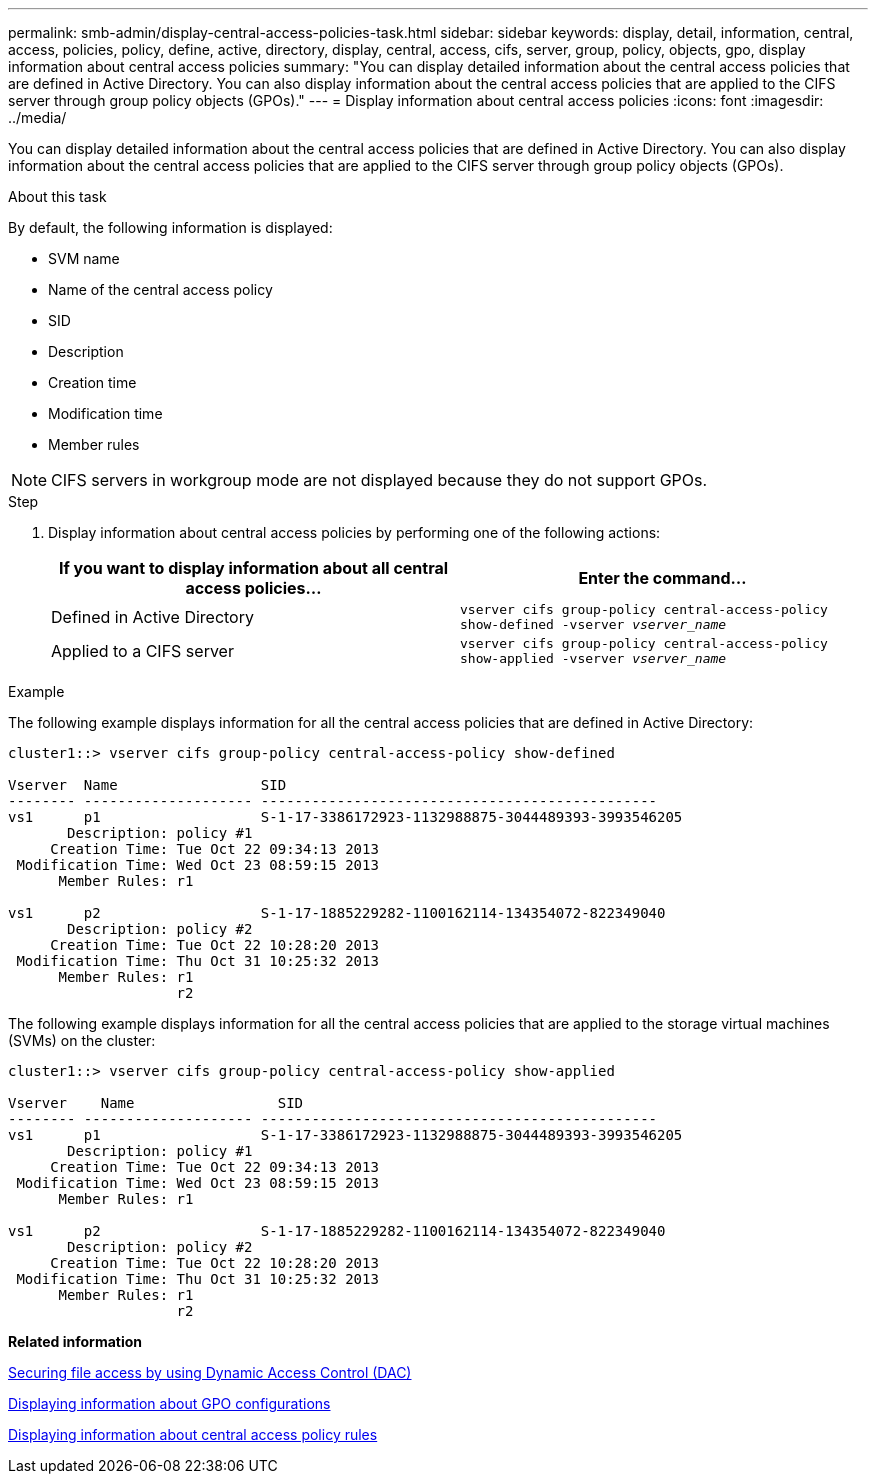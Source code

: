 ---
permalink: smb-admin/display-central-access-policies-task.html
sidebar: sidebar
keywords: display, detail, information, central, access, policies, policy, define, active, directory, display, central, access, cifs, server, group, policy, objects, gpo, display information about central access policies
summary: "You can display detailed information about the central access policies that are defined in Active Directory. You can also display information about the central access policies that are applied to the CIFS server through group policy objects (GPOs)."
---
= Display information about central access policies
:icons: font
:imagesdir: ../media/

[.lead]
You can display detailed information about the central access policies that are defined in Active Directory. You can also display information about the central access policies that are applied to the CIFS server through group policy objects (GPOs).

.About this task

By default, the following information is displayed:

* SVM name
* Name of the central access policy
* SID
* Description
* Creation time
* Modification time
* Member rules

[NOTE]
====
CIFS servers in workgroup mode are not displayed because they do not support GPOs.
====

.Step

. Display information about central access policies by performing one of the following actions:
+
[options="header"]
|===
| If you want to display information about all central access policies...| Enter the command...
a|
Defined in Active Directory
a|
`vserver cifs group-policy central-access-policy show-defined -vserver _vserver_name_`
a|
Applied to a CIFS server
a|
`vserver cifs group-policy central-access-policy show-applied -vserver _vserver_name_`
|===

.Example

The following example displays information for all the central access policies that are defined in Active Directory:

----
cluster1::> vserver cifs group-policy central-access-policy show-defined

Vserver  Name                 SID
-------- -------------------- -----------------------------------------------
vs1      p1                   S-1-17-3386172923-1132988875-3044489393-3993546205
       Description: policy #1
     Creation Time: Tue Oct 22 09:34:13 2013
 Modification Time: Wed Oct 23 08:59:15 2013
      Member Rules: r1

vs1      p2                   S-1-17-1885229282-1100162114-134354072-822349040
       Description: policy #2
     Creation Time: Tue Oct 22 10:28:20 2013
 Modification Time: Thu Oct 31 10:25:32 2013
      Member Rules: r1
                    r2
----

The following example displays information for all the central access policies that are applied to the storage virtual machines (SVMs) on the cluster:

----
cluster1::> vserver cifs group-policy central-access-policy show-applied

Vserver    Name                 SID
-------- -------------------- -----------------------------------------------
vs1      p1                   S-1-17-3386172923-1132988875-3044489393-3993546205
       Description: policy #1
     Creation Time: Tue Oct 22 09:34:13 2013
 Modification Time: Wed Oct 23 08:59:15 2013
      Member Rules: r1

vs1      p2                   S-1-17-1885229282-1100162114-134354072-822349040
       Description: policy #2
     Creation Time: Tue Oct 22 10:28:20 2013
 Modification Time: Thu Oct 31 10:25:32 2013
      Member Rules: r1
                    r2
----

*Related information*

xref:secure-file-access-dynamic-access-control-concept.adoc[Securing file access by using Dynamic Access Control (DAC)]

xref:display-gpo-config-task.adoc[Displaying information about GPO configurations]

xref:display-central-access-policy-rules-task.adoc[Displaying information about central access policy rules]
